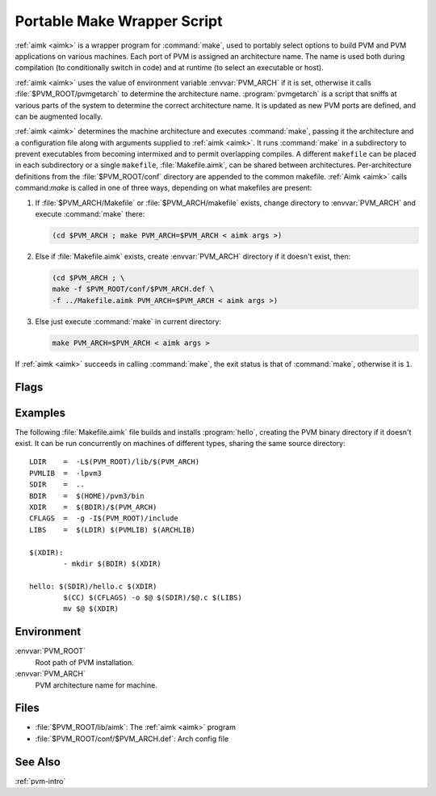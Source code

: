 .. _aimk:

Portable Make Wrapper Script
============================

.. program:: aimk

:ref:`aimk <aimk>` is a wrapper program for :command:`make`, used to
portably select options to build PVM and PVM applications on various
machines. Each port of PVM is assigned an architecture name. The name
is used both during compilation (to conditionally switch in code) and
at runtime (to select an executable or host).

:ref:`aimk <aimk>` uses the value of environment variable
:envvar:`PVM_ARCH` if it is set, otherwise it calls
:file:`$PVM_ROOT/pvmgetarch` to determine the architecture name.
:program:`pvmgetarch` is a script that sniffs at various parts of the
system to determine the correct architecture name. It is updated as
new PVM ports are defined, and can be augmented locally.

:ref:`aimk <aimk>` determines the machine architecture and executes
:command:`make`, passing it the architecture and a configuration file
along with arguments supplied to :ref:`aimk <aimk>`. It runs
:command:`make` in a subdirectory to prevent executables from becoming
intermixed and to permit overlapping compiles. A different
``makefile`` can be placed in each subdirectory or a single
``makefile``, :file:`Makefile.aimk`, can be shared between
architectures.  Per-architecture definitions from the
:file:`$PVM_ROOT/conf` directory are appended to the common
makefile. :ref:`Aimk <aimk>` calls command:`make` is called in one of
three ways, depending on what makefiles are present:

#. If :file:`$PVM_ARCH/Makefile` or :file:`$PVM_ARCH/makefile` exists,
   change directory to :envvar:`PVM_ARCH` and execute :command:`make`
   there:

   .. code-block:: csh

      (cd $PVM_ARCH ; make PVM_ARCH=$PVM_ARCH < aimk args >)

#. Else if :file:`Makefile.aimk` exists, create :envvar:`PVM_ARCH`
   directory if it doesn't exist, then:

   .. code-block:: csh

      (cd $PVM_ARCH ; \
      make -f $PVM_ROOT/conf/$PVM_ARCH.def \
      -f ../Makefile.aimk PVM_ARCH=$PVM_ARCH < aimk args >)

#. Else just execute :command:`make` in current directory:

   .. code-block:: csh

      make PVM_ARCH=$PVM_ARCH < aimk args >

If :ref:`aimk <aimk>` succeeds in calling :command:`make`, the exit
status is that of :command:`make`, otherwise it is ``1``.

Flags
-----

.. option:: -here

   Forces :ref:`aimk <aimk>` to run :command:`make` in the current
   directory, e.g., converts case 1. to case 3.

Examples
--------

The following :file:`Makefile.aimk` file builds and installs
:program:`hello`, creating the PVM binary directory if it doesn't
exist.  It can be run concurrently on machines of different types,
sharing the same source directory::

  LDIR    =  -L$(PVM_ROOT)/lib/$(PVM_ARCH)
  PVMLIB  =  -lpvm3
  SDIR    =  ..
  BDIR    =  $(HOME)/pvm3/bin
  XDIR    =  $(BDIR)/$(PVM_ARCH)
  CFLAGS  =  -g -I$(PVM_ROOT)/include
  LIBS    =  $(LDIR) $(PVMLIB) $(ARCHLIB)

  $(XDIR):
          - mkdir $(BDIR) $(XDIR)

  hello: $(SDIR)/hello.c $(XDIR)
          $(CC) $(CFLAGS) -o $@ $(SDIR)/$@.c $(LIBS)
          mv $@ $(XDIR)

Environment
-----------

:envvar:`PVM_ROOT`
   Root path of PVM installation.

:envvar:`PVM_ARCH`
   PVM architecture name for machine.

Files
-----

* :file:`$PVM_ROOT/lib/aimk`: The :ref:`aimk <aimk>` program
* :file:`$PVM_ROOT/conf/$PVM_ARCH.def`: Arch config file

See Also
--------

:ref:`pvm-intro`
